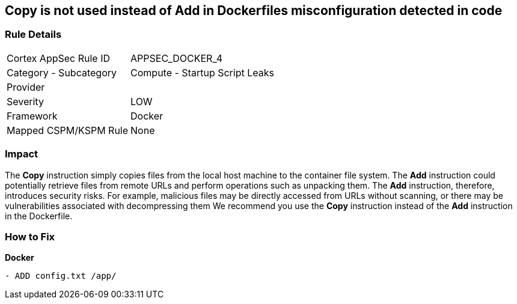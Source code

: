 == Copy is not used instead of Add in Dockerfiles misconfiguration detected in code


=== Rule Details

[cols="1,2"]
|===
|Cortex AppSec Rule ID |APPSEC_DOCKER_4
|Category - Subcategory |Compute - Startup Script Leaks
|Provider |
|Severity |LOW
|Framework |Docker
|Mapped CSPM/KSPM Rule |None
|===
 



=== Impact
The *Copy* instruction simply copies files from the local host machine to the container file system.
The *Add* instruction could potentially retrieve files from remote URLs and perform operations such as unpacking them.
The *Add* instruction, therefore, introduces security risks.
For example, malicious files may be directly accessed from URLs without scanning, or there may be vulnerabilities associated with decompressing them
We recommend you use the *Copy* instruction instead of the *Add* instruction in the Dockerfile.

=== How to Fix


*Docker* 


[source,dockerfile]
----
- ADD config.txt /app/
----

